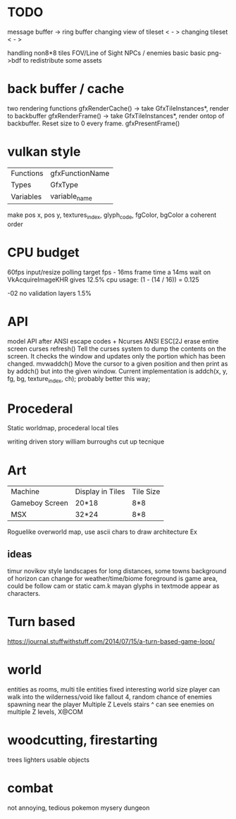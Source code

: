* TODO

message buffer -> ring buffer
changing view of tileset < - >
changing tileset < - >

handling non8*8 tiles
FOV/Line of Sight
NPCs / enemies basic basic
png->bdf to redistribute some assets

* back buffer / cache
two rendering functions
gfxRenderCache() -> take GfxTileInstances*, render to backbuffer
gfxRenderFrame() -> take GfxTileInstances*, render ontop of backbuffer. Reset size to 0 every frame.
gfxPresentFrame()

* vulkan style
| Functions | gfxFunctionName |
| Types     | GfxType         |
| Variables | variable_name   |
make pos x, pos y, textures_index, glyph_code, fgColor, bgColor
a coherent order

* CPU budget
60fps input/resize polling target fps - 16ms frame time
a 14ms wait on VkAcquireImageKHR gives 12.5% cpu usage:
    (1 - (14 / 16)) = 0.125

-02 no validation layers 1.5% 

* API
model API after ANSI escape codes + Ncurses
ANSI     ESC[2J      erase entire screen
curses   refresh()   Tell the curses system to dump the contents on the screen. It checks the window and updates only the portion which has been changed.
mvwaddch()	Move the cursor to a given position and then print as by addch() but into the given window.
Current implementation is addch(x, y, fg, bg, texture_index, ch);
probably better this way;

* Procederal
Static worldmap, procederal local tiles

writing driven story
william burroughs cut up tecnique

* Art

| Machine        | Display in Tiles   | Tile Size |
| Gameboy Screen | 20*18              | 8*8       |
| MSX            | 32*24              | 8*8       |

Roguelike overworld map, use ascii chars to draw architecture
Ex

** ideas
timur novikov style landscapes for long distances, some towns
background of horizon can change for weather/time/biome
foreground is game area, could be follow cam or static cam.k
mayan glyphs in textmode appear as characters.



* Turn based
https://journal.stuffwithstuff.com/2014/07/15/a-turn-based-game-loop/

* world
entities as rooms, multi tile entities
fixed interesting world size
player can walk into the wilderness/void like fallout 4, random chance of enemies spawning near the player
Multiple Z Levels
   stairs ^
can see enemies on multiple Z levels, X@COM

* woodcutting, firestarting
trees
lighters
usable objects

* combat
not annoying, tedious
pokemon mysery dungeon
